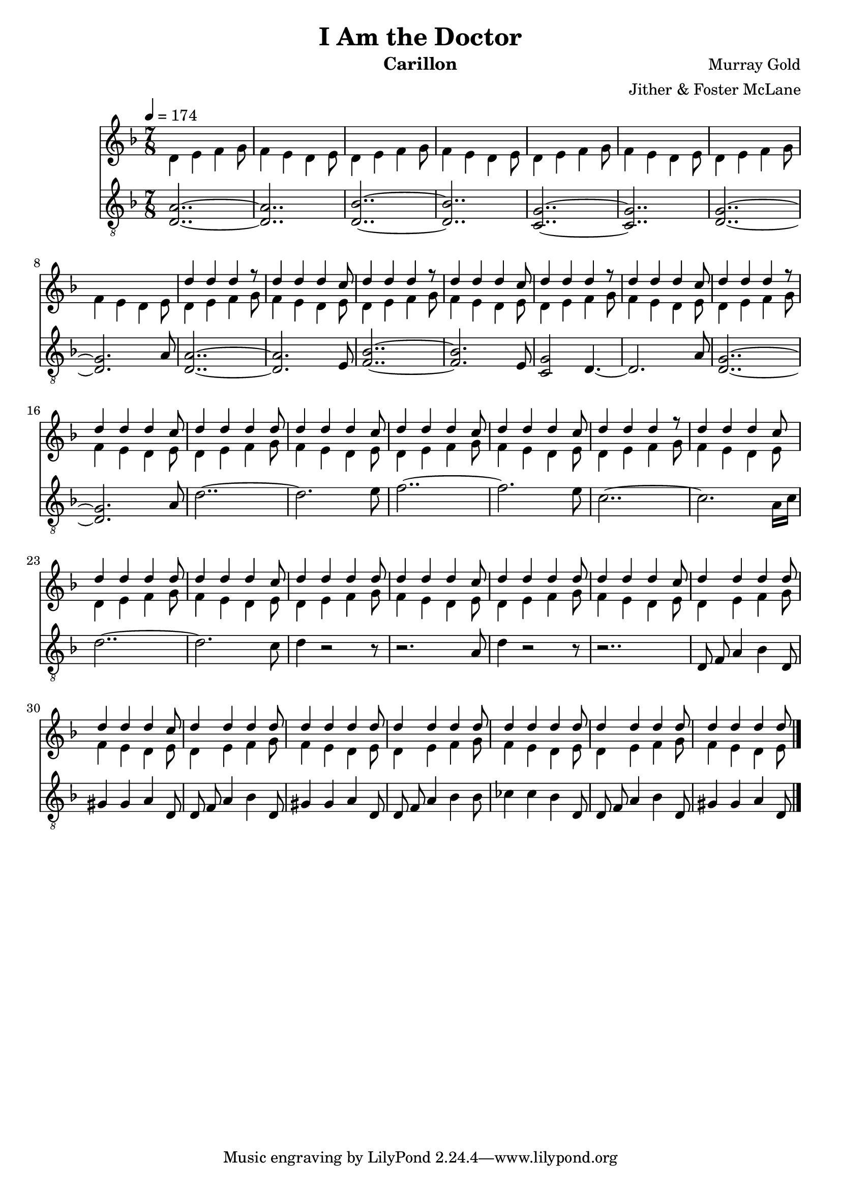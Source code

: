 \version "2.18.2"

\header {
  title = "I Am the Doctor"
  instrument = "Carillon"
  composer = "Murray Gold"
  arranger = "Jither & Foster McLane"
}

main_tempo = \tempo 4 = 174
main_key = \key d \minor
main_time = \time 7/8

melody = \relative c'' {
  % intro
  s2..
  s2..
  s2..
  s2..

  s2..
  s2..
  s2..
  s2..

  d4 d d r8
  d4 d d c8
  d4 d d r8
  d4 d d c8

  d4 d d r8
  d4 d d c8
  d4 d d r8
  d4 d d c8

  % part 1
  d4 d d d8
  d4 d d c8
  d4 d d c8
  d4 d d c8

  d4 d d r8
  d4 d d c8
  d4 d d d8
  d4 d d c8

  d4 d d d8
  d4 d d c8
  d4 d d d8
  d4 d d c8

  % part 2
  d4 d d d8
  d4 d d c8
  d4 d d d8
  d4 d d d8

  d4 d d d8
  d4 d d d8
  d4 d d d8
  d4 d d d8

  \bar "|."
}

harmony = \relative c'' {
  % intro
  d,4 e f g8
  f4 e d e8
  d4 e f g8
  f4 e d e8

  d4 e f g8
  f4 e d e8
  d4 e f g8
  f4 e d e8

  d4 e f g8
  f4 e d e8
  d4 e f g8
  f4 e d e8

  d4 e f g8
  f4 e d e8
  d4 e f g8
  f4 e d e8

  % part 1
  d4 e f g8
  f4 e d e8
  d4 e f g8
  f4 e d e8

  d4 e f g8
  f4 e d e8
  d4 e f g8
  f4 e d e8

  d4 e f g8
  f4 e d e8
  d4 e f g8
  f4 e d e8

  % part 2
  d4 e f g8
  f4 e d e8
  d4 e f g8
  f4 e d e8

  d4 e f g8
  f4 e d e8
  d4 e f g8
  f4 e d e8

  \bar "|."
}

bass = \relative c' {
  % intro
  <d, a'>2..~
  <d a'>2..
  <d bes'>2..~
  <d bes'>2..

  <c g'>2..~
  <c g'>2..
  <d g>2..~
  <d g>2. a'8

  <d, a'>2..~
  <d a'>2. e8
  <f bes>2..~
  <f bes>2. e8

  <c g'>2 d4.~
  d2. a'8
  <d, g>2..~
  <d g>2. a'8

  % part 1
  d2..~
  d2. e8
  f2..~
  f2. e8

  c2..~
  c2. a16 c16
  d2..~
  d2. c8

  d4 r2 r8
  r2. a8
  d4 r2 r8
  r2..

  % part 2
  d,8 f a4 bes d,8
  gis4 gis a d,8
  d8 f a4 bes d,8
  gis4 gis a d,8

  d8 f a4 bes bes8
  ces4 ces bes d,8
  d8 f a4 bes d,8
  gis4 gis a d,8

  \bar "|."
}

keys = \new Staff {
  \clef "treble"

  \main_tempo
  \main_key
  \main_time

  <<
    \new Voice = "melody" {
      \voiceOne
      \melody
    }

    \new Voice = "harmony" {
      \voiceTwo
      \harmony
    }
  >>
}

pedals = \new Staff {
  \clef "treble_8"

  \main_tempo
  \main_key
  \main_time

  \bass
}

\score {
  <<
    \keys
    \pedals
  >>

  \layout {}
  \midi {}
}
